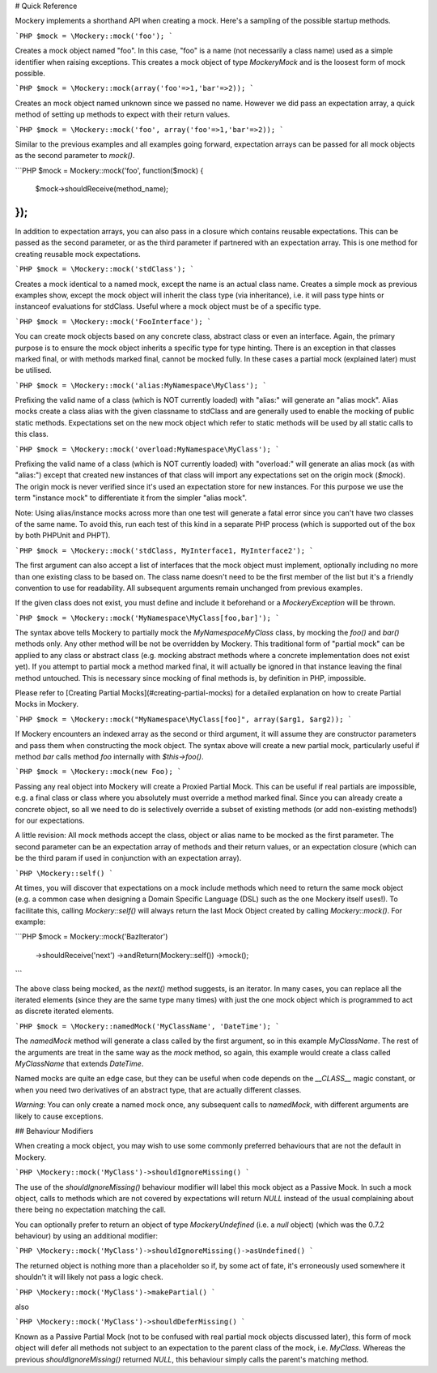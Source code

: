 # Quick Reference

Mockery implements a shorthand API when creating a mock. Here's a sampling
of the possible startup methods.

```PHP
$mock = \Mockery::mock('foo');
```

Creates a mock object named "foo". In this case, "foo" is a name (not necessarily
a class name) used as a simple identifier when raising exceptions. This creates
a mock object of type `\Mockery\Mock` and is the loosest form of mock possible.

```PHP
$mock = \Mockery::mock(array('foo'=>1,'bar'=>2));
```

Creates an mock object named unknown since we passed no name. However we did
pass an expectation array, a quick method of setting up methods to expect with
their return values.

```PHP
$mock = \Mockery::mock('foo', array('foo'=>1,'bar'=>2));
```

Similar to the previous examples and all examples going forward, expectation arrays
can be passed for all mock objects as the second parameter to `mock()`.

```PHP
$mock = \Mockery::mock('foo', function($mock) {
    $mock->shouldReceive(method_name);
});
```

In addition to expectation arrays, you can also pass in a closure which contains
reusable expectations. This can be passed as the second parameter, or as the third
parameter if partnered with an expectation array. This is one method for creating
reusable mock expectations.

```PHP
$mock = \Mockery::mock('stdClass');
```

Creates a mock identical to a named mock, except the name is an actual class
name. Creates a simple mock as previous examples show, except the mock
object will inherit the class type (via inheritance), i.e. it will pass type hints
or instanceof evaluations for stdClass. Useful where a mock object must be of a specific
type.

```PHP
$mock = \Mockery::mock('FooInterface');
```

You can create mock objects based on any concrete class, abstract class or
even an interface. Again, the primary purpose is to ensure the mock object
inherits a specific type for type hinting. There is an exception in that classes
marked final, or with methods marked final, cannot be mocked fully. In these cases
a partial mock (explained later) must be utilised.

```PHP
$mock = \Mockery::mock('alias:MyNamespace\MyClass');
```

Prefixing the valid name of a class (which is NOT currently loaded) with "alias:"
will generate an "alias mock". Alias mocks create a class alias with the given
classname to stdClass and are generally used to enable the mocking of public
static methods. Expectations set on the new mock object which refer to static
methods will be used by all static calls to this class.

```PHP
$mock = \Mockery::mock('overload:MyNamespace\MyClass');
```

Prefixing the valid name of a class (which is NOT currently loaded) with "overload:" will
generate an alias mock (as with "alias:") except that created new instances of that
class will import any expectations set on the origin mock (`$mock`). The origin
mock is never verified since it's used an expectation store for new instances. For this
purpose we use the term "instance mock" to differentiate it from the simpler "alias mock".

Note: Using alias/instance mocks across more than one test will generate a fatal error since
you can't have two classes of the same name. To avoid this, run each test of this
kind in a separate PHP process (which is supported out of the box by both
PHPUnit and PHPT).

```PHP
$mock = \Mockery::mock('stdClass, MyInterface1, MyInterface2');
```

The first argument can also accept a list of interfaces that the mock object must
implement, optionally including no more than one existing class to be based on. The
class name doesn't need to be the first member of the list but it's a friendly
convention to use for readability. All subsequent arguments remain unchanged from
previous examples.

If the given class does not exist, you must define and include it beforehand or a
`\Mockery\Exception` will be thrown.

```PHP
$mock = \Mockery::mock('MyNamespace\MyClass[foo,bar]');
```

The syntax above tells Mockery to partially mock the `MyNamespace\MyClass` class,
by mocking the `foo()` and `bar()` methods only. Any other method will be not be
overridden by Mockery. This traditional form of "partial mock" can be applied to any class
or abstract class (e.g. mocking abstract methods where a concrete implementation
does not exist yet). If you attempt to partial mock a method marked final, it will
actually be ignored in that instance leaving the final method untouched. This is
necessary since mocking of final methods is, by definition in PHP, impossible.

Please refer to [Creating Partial Mocks](#creating-partial-mocks) for a detailed
explanation on how to create Partial Mocks in Mockery.

```PHP
$mock = \Mockery::mock("MyNamespace\MyClass[foo]", array($arg1, $arg2));
```

If Mockery encounters an indexed array as the second or third argument, it will
assume they are constructor parameters and pass them when constructing the mock
object. The syntax above will create a new partial mock, particularly useful if
method `bar` calls method `foo` internally with `$this->foo()`.

```PHP
$mock = \Mockery::mock(new Foo);
```

Passing any real object into Mockery will create a Proxied Partial Mock. This
can be useful if real partials are impossible, e.g. a final class or class where
you absolutely must override a method marked final. Since you can already create
a concrete object, so all we need to do is selectively
override a subset of existing methods (or add non-existing methods!) for
our expectations.

A little revision: All mock methods accept the class, object or alias name to be
mocked as the first parameter. The second parameter can be an expectation array
of methods and their return values, or an expectation closure (which can be the
third param if used in conjunction with an expectation array).

```PHP
\Mockery::self()
```

At times, you will discover that expectations on a mock include methods which need
to return the same mock object (e.g. a common case when designing a Domain Specific
Language (DSL) such as the one Mockery itself uses!). To facilitate this, calling
`\Mockery::self()` will always return the last Mock Object created by calling
`\Mockery::mock()`. For example:

```PHP
$mock = \Mockery::mock('BazIterator')
    ->shouldReceive('next')
    ->andReturn(\Mockery::self())
    ->mock();
```

The above class being mocked, as the `next()` method suggests, is an iterator. In
many cases, you can replace all the iterated elements (since they are the same type
many times) with just the one mock object which is programmed to act as discrete
iterated elements.

```PHP
$mock = \Mockery::namedMock('MyClassName', 'DateTime');
```

The `namedMock` method will generate a class called by the first argument, so in
this example `MyClassName`. The rest of the arguments are treat in the same way
as the `mock` method, so again, this example would create a class called
`MyClassName` that extends `DateTime`.

Named mocks are quite an edge case, but they can be useful when code depends on
the `__CLASS__` magic constant, or when you need two derivatives of an abstract
type, that are actually different classes.

*Warning*: You can only create a named mock once, any subsequent calls to
`namedMock`, with different arguments are likely to cause exceptions.


## Behaviour Modifiers

When creating a mock object, you may wish to use some commonly preferred behaviours
that are not the default in Mockery.

```PHP
\Mockery::mock('MyClass')->shouldIgnoreMissing()
```

The use of the `shouldIgnoreMissing()` behaviour modifier will label this mock object
as a Passive Mock. In such a mock object, calls to methods which are not covered by
expectations will return `NULL` instead of the usual complaining about there
being no expectation matching the call.

You can optionally prefer to return an object of type `\Mockery\Undefined` (i.e.
a `null` object) (which was the 0.7.2 behaviour) by using an additional modifier:

```PHP
\Mockery::mock('MyClass')->shouldIgnoreMissing()->asUndefined()
```

The returned object is nothing more than a placeholder so if, by some act of fate,
it's erroneously used somewhere it shouldn't it will likely not pass a logic check.

```PHP
\Mockery::mock('MyClass')->makePartial()
```

also

```PHP
\Mockery::mock('MyClass')->shouldDeferMissing()
```

Known as a Passive Partial Mock (not to be confused with real partial mock objects
discussed later), this form of mock object will defer all methods not subject to
an expectation to the parent class of the mock, i.e. `MyClass`. Whereas the previous
`shouldIgnoreMissing()` returned `NULL`, this behaviour simply calls the parent's
matching method.
